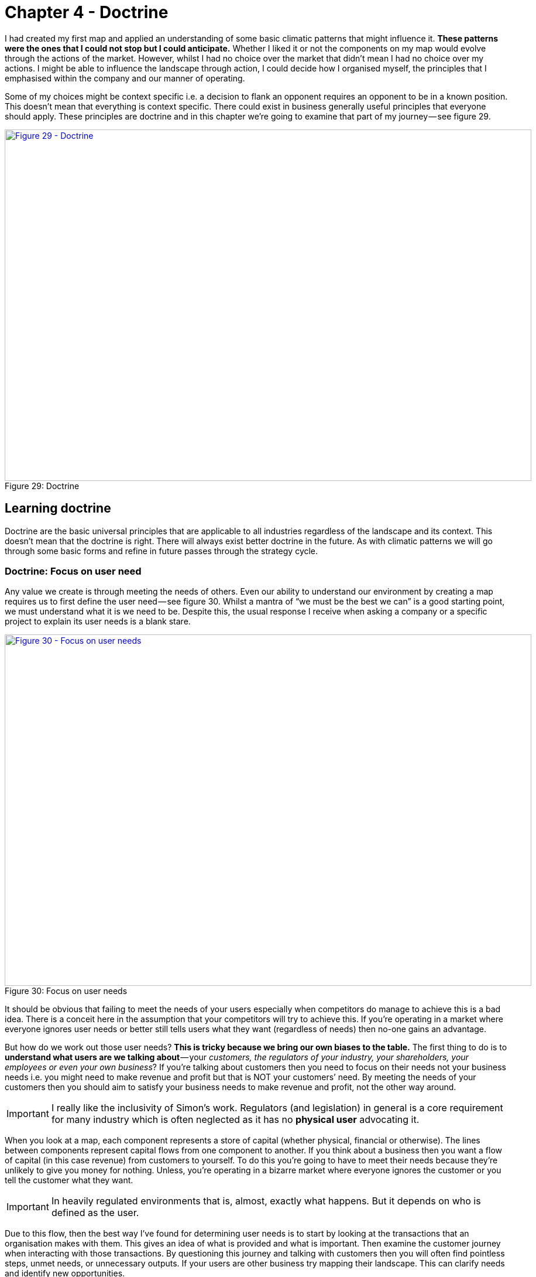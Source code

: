 [#chapter-4-doctrine]

ifndef::imagesdir[:imagesdir: images]

= Chapter 4 - Doctrine

I had created my first map and applied an understanding of some basic climatic patterns that might influence it.
*These patterns were the ones that I could not stop but I could anticipate.*
Whether I liked it or not the components on my map would evolve through the actions of the market.
However, whilst I had no choice over the market that didn’t mean I had no choice over my actions.
I might be able to influence the landscape through action, I could decide how I organised myself, the principles that I emphasised within the company and our manner of operating.


Some of my choices might be context specific i.e. a decision to flank an opponent requires an opponent to be in a known position.
This doesn’t mean that everything is context specific.
There could exist in business generally useful principles that everyone should apply.
These principles are doctrine and in this chapter we’re going to examine that part of my journey — see figure 29.


.Doctrine
[#img-fig29-doctrine]
[caption="Figure 29: ",link=https://cdn-images-1.medium.com/max/1600/1*GSg5AjyL5OzuGZX244FZag.jpeg]
image::1_GSg5AjyL5OzuGZX244FZag.jpeg[Figure 29 - Doctrine,900,600,align=center]

== Learning doctrine

Doctrine are the basic universal principles that are applicable to all industries regardless of the landscape and its context.
This doesn’t mean that the doctrine is right.
There will always exist better doctrine in the future.
As with climatic patterns we will go through some basic forms and refine in future passes through the strategy cycle.


=== Doctrine: Focus on user need

Any value we create is through meeting the needs of others.
Even our ability to understand our environment by creating a map requires us to first define the user need — see figure 30.
Whilst a mantra of “we must be the best we can” is a good starting point, we must understand what it is we need to be.
Despite this, the usual response I receive when asking a company or a specific project to explain its user needs is a blank stare.

.Focus on user needs
[#img-fig30-focus-on-uesr-needs]
[caption="Figure 30: ",link=https://cdn-images-1.medium.com/max/1600/1*wZ8wEX2KVNhVTFgteoHOLw.jpeg]
image::1_wZ8wEX2KVNhVTFgteoHOLw.jpeg[Figure 30 - Focus on user needs,900,600,align=center]

It should be obvious that failing to meet the needs of your users especially when competitors do manage to achieve this is a bad idea.
There is a conceit here in the assumption that your competitors will try to achieve this.
If you’re operating in a market where everyone ignores user needs or better still tells users what they want (regardless of needs) then no-one gains an advantage.


But how do we work out those user needs?
*This is tricky because we bring our own biases to the table.*
The first thing to do is to *understand what users are we talking about* — your _customers, the regulators of your industry, your shareholders, your employees or even your own business_?
If you’re talking about customers then you need to focus on their needs not your business needs i.e. you might need to make revenue and profit but that is NOT your customers’ need.
By meeting the needs of your customers then you should aim to satisfy your business needs to make revenue and profit, not the other way around.

IMPORTANT: I really like the inclusivity of Simon's work. Regulators (and legislation) in general is a core requirement for many industry which is often neglected as it has no *physical user* advocating it.

When you look at a map, each component represents a store of capital (whether physical, financial or otherwise).
The lines between components represent capital flows from one component to another.
If you think about a business then you want a flow of capital (in this case revenue) from customers to yourself.
To do this you’re going to have to meet their needs because they’re unlikely to give you money for nothing.
Unless, you’re operating in a bizarre market where everyone ignores the customer or you tell the customer what they want.

IMPORTANT: In heavily regulated environments that is, almost, exactly what happens. But it depends on who is defined as the user.

Due to this flow, then the best way I’ve found for determining user needs is to start by looking at the transactions that an organisation makes with them.
This gives an idea of what is provided and what is important.
Then examine the customer journey when interacting with those transactions.
By questioning this journey and talking with customers then you will often find pointless steps, unmet needs, or unnecessary outputs.
If your users are other business try mapping their landscape.
This can clarify needs and identify new opportunities.


Discussion and data collection are a key part of determining user needs.
However, in many cases they turn out to be both wrong! Gasp?
What do you mean they’re wrong?
There are two important areas where the users and the experts are usually wrong in describing their own needs.
Both are crucial for strategic gameplay.


The first area is when a component is moving between stages of evolution e.g.
when something shifts from custom built to product or more importantly from product to commodity.
The problem is that the pre-existing installed base causes inertia to the change.
Invariably users will be fixated on a legacy world and hence they will have a bias towards it.
The bias is caused by a climatic pattern known as co-evolution but for the time being you simply need to be wary of the legacy mindset.

The second area to note is that of the uncharted domain.
These needs are both rare and highly uncertain and this means you’re going to have to gamble.
There is no consistent way of determining what the user actually needs with something novel because they don’t know themselves.
Hence be prepared to pivot.
You might think you’re building a machine that will stop all wars (the Wright Brothers original concept for the airplane) but others will find alternative uses — the fighter plane, the bomber.


When it comes to dealing with needs then there are three different approaches according to the domains of uncharted, transitional and industrialised.
In the uncharted domain you have to gamble.
Users and experts don’t actually know what is needed beyond vague hand waving.
In the transitional domain you have to listen: users and experts can guide you to what they need.
In the early days of the industrialised domain then you have to be mindful of users and experts bias caused by the inertia of past success.
You already know what is needed but it has to be provided on a volume operations and good enough basis.


=== Doctrine: Use a common language

Instead of using multiple different ways of explaining the same thing between different functions of the company then try to use one e.g. a map.
If you’re using business process diagrams on one side and IT systems diagrams on another then you’ll end up with translation errors, misalignment and confusion.
Collaboration is important but it’s very difficult to achieve if one group is speaking Klingon and the other Elvish and let us face it, Finance is Klingon to IT and IT is generally Elvish to Finance.
This is why companies often value people skilled in multiple areas who act as translators.
But a soldier doesn’t need to know how to operate a boat to work with someone from the Navy nor does a sailor need to know how to operate a mortar to work with the Army.
They use maps to collaborate and co-ordinate.
The problem in business is the lack of a common language i.e. the lack of any form of mapping.
If you can’t map what you are doing, then I recommend you hold back from acting and spend a few hours mapping it.

IMPORTANT: I don't think a map is a common language. I think a map is an abstraction of a problem which is designed to be understood by many. Some may see this as semantics but I think it's critical. The map needs to be good enough to help in business decision making. The common language should be a rich and structured ontology which facilitates and encourages generlisation. I need to find a better way of putting this!


=== Doctrine: Be transparent

Sharing a map will enable others to challenge and question your assumptions.
Defending against or embracing the challenge leads to improved conceptual clarity and group understanding.
Many people find this uncomfortable.
As the CEO of the company did I really want one of my juniors ripping apart my strategy using the map that I had created?
Yes.
However, don’t underestimate how difficult this transparency is within an organisation.


=== Doctrine: Challenge assumptions

There is little point in focusing on user needs, creating a common language through the use of a map and sharing it transparently in the organisation if no-one is willing to challenge it.
This act should be a duty for everyone in the company.
I didn’t care if it was my pet project, I needed people to openly and honestly tell me where they thought I was going wrong.
This requires not only transparency but also trust.
Any form of retribution or bias against someone for challenging is a deadly sin that will harm your company.



=== Doctrine: Remove duplication and bias

You should not only share maps, you should collate them in an effort to remove duplication and bias i.e. rebuilding the same thing or custom building that which is already a commodity.
Mapping is an iterative process and you’ve probably been making decisions for a long time without understanding the landscape.


With your first map you can probably challenge whether we’ve adequately met user needs or maybe how we’re treating components.
As you collect more maps of different systems or lines of business then you start discover the same component is on multiple maps.
I’ve marked some examples in figure 31 in green.


.Duplication
[#img-fig31-duplication]
[caption="Figure 31: ",link=https://cdn-images-1.medium.com/max/1600/1*9sl11s9-DfbTV7NUXoNTuA.jpeg]
image::1_9sl11s9-DfbTV7NUXoNTuA.jpeg[Figure 31 - Duplication,900,600,align=center]

Now, the same component being on different maps is fine except when we’re saying it’s a different instance of that component.
For example, if you have ten maps all with database or call centre or print facility as a component then that’s not necessarily a problem but it might be if you’re actually saying we have 10x different databases running on 10x different systems.
There can be legitimate reasons for duplication such as locality but even then you’d hope there would be 10x fairly standardised print facilities and not 10x highly customised.

IMPORTANT: Mixed understanding of what a component does is tied in with a number of things. Many of which boil down to poor, or uncoordinated, conceptual understanding. While I would like to see a managed ontology built on first order logic to define concepts, that is not likely to happen in many places. This means there is an operational knowledge vacuum and nature abhors a vacuum. Folksonomies (a grass roots mechanism to instantiate knowledge) will be built. When folksonomies become the norm then semantic and component fragmentation will occur.


In large organisations such as petrochemical or banking companies with committees of architects then you don’t normally see duplication on a *scale of tenfold*.
Instead, from experience, what I commonly find in a single global organisation built by acquisition with a federation of business units is more on the *scale of a hundred fold*.
Most companies might claim low duplication but in practice they have no idea of what their duplication levels really are and significantly underestimate the problem.


One technique I find useful in helping to highlight this problem is to create a profile diagram.
I simply collate maps together, identifying commonly described components and then place them onto the profile.
This gives me an idea of both duplication and bias.
From the profile diagram below in figure 32, then the following points are noted: -

.Profile
[#img-fig32-profile]
[caption="Figure 32: ",link=https://cdn-images-1.medium.com/max/1600/1*6AlKUhSuup8mXu-nc060Pg.jpeg]
image::1_6AlKUhSuup8mXu-nc060Pg.jpeg[Figure 32 - Profile,900,600,align=center]

*Point 1* — for each common component you record how many times it is repeated.
High numbers of repetition is not necessarily a problem as there may be a legitimate reason or it could be the same component in different maps.
In this case, our maps show seven references to websites.


*Point 2* — recording how evolved a component is can provide you with an idea of **conceptual agreement or understanding within the organisation**.
The *Stacey Matrix* can help articulate these issues (see Figure <<StaceyMatrix_Zimmerman>>).
From above, there are six examples of user registration in the maps.
One of which is distanced from the others.
This could be because one group simply thought in their map that user registration was a unique activity (it isn’t) or alternatively, you might have five groups using a common service and one group custom building their own.
In this case, they might have a legitimate reason but it’s worth the challenge.


[[StaceyMatrix_Zimmerman]]
.The five factors.
image::StaceyMatrix_Zimmerman.svg[]

*Point 3* — collating maps often helps in creating a common lexicon.
The same thing is often described with different terms in a single organisation.

IMPORTANT: semantic disonance, term mismatch, ubiquitous languages.
Whilst a common lexicon is a desire for many businesses, most fail to see that the common thing should be the underlying concept rather than the word.
Instead businesses deploy a glossary of terms which is understood in different ways by different members of the organisation.

*Point 4* — there are seven references to email within the maps.
Hopefully this refers to one email system used in different places.
One group describe email is an evolving product.
This should set alarm bells ringing.

*Point 5* — there are five references to data centres.
This should refer to a couple built for specific geographical reasons.
Alas, many large enterprises build new, rather than re-use, data centres.


The maps and the profile are simply guides to help you identify duplication and bias.
This is nescessary for efficient operations.
However, duplication should not be solely considered as a financial cost because it impacts our ability to develop more complex capabilities.
In the case of the bank with 1,000 risk management systems then one of the problems it is facing is its ability to get anything released.


Another technique I find useful in a dispersed structure is to determine what capabilities we need as a group.
For example, in figure 33, a map is provided that explicitly highlights both the customer journey and the associated capabilities.
I’ve derived this map from a real world example used by the http://www.methods.co.uk/companies/[Methods Group].
In this map the customer journey (described as service patterns) is more clearly highlighted and we’re focusing not only on the technology required to meet higher order system needs but also those higher order systems e.g. manage call, determine sponsorship.
For reasons of confidentiality, I’ve changed and removed many of the terms.


.Map with customer journeys
[#img-fig33-map-with-customer-journeys]
[caption="Figure 33: ",link=https://cdn-images-1.medium.com/max/1600/1*pbXQOm3BvRXDmt2qvTI_Ng.jpeg]
image::1_pbXQOm3BvRXDmt2qvTI_Ng.jpeg[Figure 33 - Map with customer journeys,900,600,align=center]

By aggregating many of these maps together you can develop a picture of what the company actually does and what its existing capabilities are through a capability profile — see figure 34.

IMPORTANT: Each of these different maps represents either: 1) a different way to facet consolodated information about the business in a manner which provides insight or 2) different representations surrounding how the organisationis perceived by different *tribes* within the business.



.Capability profile
[#img-fig34-capability-profile]
[caption="Figure 34: ",link=https://cdn-images-1.medium.com/max/1600/1*8nDLjopTztazIOrrQ9I1jQ.jpeg]
image::1_8nDLjopTztazIOrrQ9I1jQ.jpeg[Figure 34 - Capability profile,900,600,align=center]

You may find that common capabilities are often assumed to be custom when in reality they should be far more defined.
You may also find that you have duplicated and custom built technology providing a single capability.
This should be streamlined.
It never fails to surprise how a simple business is made incredibly complex and slow by a range of duplicated custom built solutions underneath.

TIP: Approaches to addressing is a good exemplar of this.

=== Doctrine: Use appropriate methods

One of the climatic patterns we examined in the xref:img-fig22-no-one-size-fits-all[figure 22] (xref:chapter-3-exploring-the-map[chapter 3]) was how no _one size fits all_ method exists.
Assuming you are removing bias in your maps either by challenging directly or with the aid of a profile built from multiple maps then the next question becomes: *what methods are suitable*?
The most common mistake that I find is with outsourcing.
The issue with outsourcing isn’t that the concept is wrong but instead that *there is a tendency to outsource entire systems for which we do not understand the landscape*.
This is often done on the hope that someone else will effectively take care of it.


Let us imagine a system with multiple components spread across the evolution axis but we have no map.
Let us now apply a single highly structured process to the system, often through a contract detailing what should be delivered.
Unfortunately, unbeknownst to us some of those components will be in the uncharted domain and hence are uncertain by nature.
They will change and hence we will incur some form of change control cost.
These costs can be significant in any complex system that contains many uncharted components.
As a result, arguments tend to break out between the buyer and the supplier.
Unfortunately, the supplier has the upper hand because they can point to the contract and show that the components that did not change were efficiently delivered and the cost is associated with the components that changed.
The old lines of “if you had specified it correctly in the first place” to “you kept on changing your mind” get trotted out and the buyer normally feels some form of guilt.
It was their fault and if only they had specified it more! *This is a lie and a trap*.


The problem was not that _a highly structured process with detailed specification was correctly applied to industrialised components_ but that *the same technique was also incorrectly applied to components that were by their very nature uncertain and changing*.
The buyer could never specify those changing components with any degree of certainty.
Excessive change control costs caused by a structured process applied to changing components are inevitable.
The fault is with the supplier who should have the experience to know that one size fits all cannot work.
Unfortunately, and there is no polite way of saying this, it’s a lucrative scam.


Even better, if the scam works — especially if the supplier waives some cost as a gesture of goodwill — then the next time the buyer will try even harder to specify the next system in more detail.
They’ll often pay the supplier or a friendly consultancy to help them do this.
Unfortunately, once again it will contain uncharted components which will change and thus costs will be incurred.
The only way to avoid this is to break the system down into components and treat them with appropriate methods e.g. figure 35.

IMPORTANT: This is a key lesson.


.Use appropriate methods
[#img-fig35-use-appropriate-methods]
[caption="Figure 35: ",link=https://cdn-images-1.medium.com/max/1600/1*j5DwoelIG9kukmQjxK7wBw.jpeg]
image::1_j5DwoelIG9kukmQjxK7wBw.jpeg[Figure 35 - Use appropriate methods,900,600,align=center]

In the above example from 2005, *the power should be outsourced to a utility provider* whereas *CRM, platform, data centre and compute should use off the shelf products or rental solutions (e.g.hosting) with minimal change where possible*.
*The online photo storage and image manipulation components which are going to rapidly change should ideally be built in-house with our own engineers and using an agile approach*.
If, in 2005, we had outsourced the entire system using a detailed specification then I could almost guarantee that we would have ended up with excessive change costs around image manipulation and photo storage.


The problem of inappropriate outsourcing is so rife that it’s worth doing a simple example to reinforce this point.
Figure 36 is a box and wire diagram (commonly used in IT systems) for a self-driving car.
However, the description of the components are translated into Elvish.
Can you answer the questions labelled 1 and 2.


.Elvish self-driving car (box and wire)
[#img-fig36-elvish-self-driving-car-box-and-wire]
[caption="Figure 36: ",link=https://cdn-images-1.medium.com/max/1600/1*z2oekFI8susgjabRDIFFHQ.jpeg]
image::1_z2oekFI8susgjabRDIFFHQ.jpeg[Figure 36 - Elvish self-driving car (box and wire),900,600,align=center]

Now, in figure 37, I’ve provided exactly the same diagram in a mapping format.
It’s still in Elvish.
See if you can answer question 1 and 2.


.Elvish self-driving car (map)
[#img-fig37-elvish-self-driving-car-map]
[caption="Figure 37: ",link=https://cdn-images-1.medium.com/max/1600/1*zeIyk5Ua05EmXF--B90KKA.jpeg]
image::1_zeIyk5Ua05EmXF--B90KKA.jpeg[Figure 37 - Elvish self-driving car (map),900,600,align=center]

You should find you can say something reasonable about how you treat question 1 and 2.
If you’re struggling look at xref:img-fig22-no-one-size-fits-all[figure 22] (xref:chapter-3-exploring-the-map[chapter 3]).


For reference, question 1 should probably be built in-house in an agile fashion whereas question 2 should be either outsourced with a well defined process or some sort of commodity consumed.
Figure 38 is the same diagram translated from Elvish.


.A self-driving car
[#img-fig38-a-self-driving-car]
[caption="Figure 38: ",link=https://cdn-images-1.medium.com/max/1600/1*xGihHZLBq7B3lYWVQT-a0g.jpeg]
image::1_xGihHZLBq7B3lYWVQT-a0g.jpeg[Figure 38 - A self-driving car,900,600,align=center]

What enables you to do this feat of Elvish sensibility is the movement axis of evolution.
The spatial relationships of the boxes has meaning.
Unfortunately, most outsourcing arrangements are dominated by box and wires or business process maps (see figure 39).
The diagrams will not provide a guide as to what you should or should not outsource.


.A business process diagram
[#img-fig39-a-business-process-diagram]
[caption="Figure 39: ",link=https://cdn-images-1.medium.com/max/1600/1*raGrs4q78nqbf55yaDkvXw.jpeg]
image::1_raGrs4q78nqbf55yaDkvXw.jpeg[Figure 39 - A business process diagram,900,600,align=center]


At this point someone normally tells me — _“that’s obvious, we wouldn’t do that”_.
The problem is, most of you won’t know how much duplication or bias you have.
Of course, there are a wide range of excuses that are deployed for not breaking up entire systems into components and then applying more appropriate methods.
My favourite ones include: - +

_“it’s too complex, splitting into parts will make it unmanageable”_ — pretending that a system containing 100 different moving parts doesn’t actually contain 100 different moving parts.
We don’t build cars by pretending they are one thing; in fact, we often have complex supply chains meeting the different needs of different components with appropriate measurement and contracts deployed based upon the component.
It does make for a bit more work to understand what is being built but then if you’re spending significant sums it is generally a good idea to know this.

IMPORTANT: This is where conceptual clarity comes in.


_“It will cause chaos”_ — cue the old _“riots on the street”_ line.
Given construction, automotive and many other industries have no problem with componentisation then I can’t see how anyone ever jumps to this notion of chaos.


_“You’ll end up with hundreds of experimental startups”_— at this point we’re getting into the surreal.
If you break a complex system into components, then some of the uncharted components are going to be experimental.
This is not a bad thing, this is just what they are.
For those components then you’re likely to do this in-house with agile techniques or use a specialist company focused on more agile processes.
But you won’t give that company all the components because the majority of components tend to be highly industrialised and hence you’ll use established utility providers such as Amazon for computing infrastructure.
I’m not sure how people make the jump from componentisation to giving it all to “hundreds of experimental startups”.
In general, this tends to be caused by a desire to keep the current status quo.


_“complexity in managing interfaces”_ — this is my favourite excuse which takes surreal to a whole new level.
Pretending that a complex 100 component system with uncharted and industrialised components that have interfaces between them is in fact one system with a one size fits all method and non-existent interfaces is the very definition of fantasy.
Those components are there, those interfaces are there — the complexity doesn’t go away simply by “outsourcing”.
All you’ve done is try and pretend that the complex thing you’re building is somehow simple because then it’s easier to manage.
It would be like BMW or Apple outsourcing their entire product lines to someone else and trying to have no involvement because it makes management simple.


=== Doctrine: Think small

In order to apply appropriate methods then you need to think small.
You can’t treat the entire system as one thing but you need to break it into components.
Knowing the details helps you manage a landscape.
But you can take this further and even use small teams such as cell based structures.
Probably the best known approaches to using small teams are Amazon’s Two Pizza model and Haier’s Cell based structure.

IMPORTANT: "Knowing the details helps you manage a landscape." this is why I have renamed this

Such teams should be given autonomy in their space.
This can be achieved by the team providing well defined interfaces for others to consume along with defined boundaries often described through some form of fitness function.
Maps themselves can be useful in helping you identify not only the teams you should build but also the interfaces they need to create — see figure 40.


.Think small (as in teams)
[#img-fig40-think-small-as-in-teams]
[caption="Figure 40: ",link=https://cdn-images-1.medium.com/max/1600/1*hq1RwzQTcEITtNk16fUe5g.jpeg]
image::1_hq1RwzQTcEITtNk16fUe5g.jpeg[Figure 40 - Think small (as in teams),900,600,align=center]

TIP: I'd like to see this emulated

=== Doctrine: Think aptitude and attitude

Now let us suppose you embark on a cell based structure and you’re thinking small.
Then each cell is going to require different skills i.e.
aptitudes.
However, there’s another factor at play here — attitude.
When we look at a map, we know that activities evolve from the uncharted to industrialised domain and the methods and techniques we need are different.
The genesis of something requires experimentation and whilst you might need the aptitude of engineering you need a specific form i.e. agile engineering.
Conversely the type of engineering you need to build a highly industrialised act requires a focus on volume operations and removing deviation such as six sigma.



To resolve this problem, you need to populate the cells with different types of people — *pioneers*, *settlers* and *town planners*.
It’s not realistic to think that everyone has the same attitude, some are much more capable of living in a world of chaos, experimentation and failure whilst others are much more capable of dealing with intensive modelling, the rigours of volume operations and measurement.
You need brilliant people with the right aptitudes (e.g.
engineering, finance) and different attitudes (e.g.
pioneers, settlers).


*Pioneers* are brilliant people.
They are able to explore the never before discovered concepts, the uncharted land.
They show you wonder but they fail a lot.
Half the time the thing doesn’t work properly.
You wouldn’t trust what they build.
They create ‘crazy’ ideas.
Their type of innovation is what we describe as core research.
They make future success possible.
Most of the time we look at them and go “what?”, “I don’t understand?” or “is that magic?”.
They built the first ever electric source (the Parthian Battery, 400AD) and the first ever digital computer (Z3, 1943).
In the past, we often burnt them at the stake or they usually died from malaria in some newly discovered swamp.


*Settlers* are brilliant people.
They can turn the half-baked thing into something useful for a larger audience.
They build trust.
They build understanding.
They make the possible future actually happen.
They turn the prototype into a product, make it possible to manufacture it, listen to customers and turn it profitable.
Their innovation is what we tend to think of as applied research and differentiation.
They built the first ever computer products (e.g.
IBM 650 and onwards), the first generators (Hippolyte Pixii to Siemen’s generators).
They drain the swamp and create some form of settlement.


*Town Planners* are brilliant people.
They are able to take something and industrialise it taking advantage of economies of scale.
This requires immense skill.
You trust what they build.
They find ways to make things faster, better, smaller, more efficient, more economic and good enough.
They create the components that pioneers build upon.
Their type of innovation is industrial research.
They take something that exists and turn it into a commodity or a utility (e.g. with Electricity: Edison, Tesla and Westinghouse).
They are the industrial giants we depend upon.
They build Rome.


We knew that one culture didn’t seem to work and enabling people to gain mastery in one of these three attitudes seemed to make people happier and more focused.
Taking one attitude and placing them in a field which requires another attitude is never a good idea.
Try it for yourself.
Find a pioneer software engineer in your company, someone used to a world of experimentation and agile development and send them on a three week https://en.wikipedia.org/wiki/ITIL[Information Technology Infrastructure Library (ITIL)] course.
See how miserable they come back.
Try the same with a town planner and send them on a three week course of hack days & experimentation with completely uncertain areas and lots of failure.
Watch the smile drop from their face.


When using a map, you should not only break into components and build small cells around this, you should also consider attitude — see figure 41.


.Aptitude and Attitude
[#img-fig41-aptitude-and-attitude]
[caption="Figure 41: ",link=https://cdn-images-1.medium.com/max/1600/1*zmgXOcHoIkXCTyKCp7_g4Q.jpeg]
image::1_zmgXOcHoIkXCTyKCp7_g4Q.jpeg[Figure 41 - Aptitude and Attitude,900,600,align=center]



image::https://mermaid.ink/img/eyJjb2RlIjoiZ2FudHRcblx0dGl0bGUgQSBHYW50dCBEaWFncmFtXG5cdGRhdGVGb3JtYXQgIFlZWVktTU0tRERcblx0c2VjdGlvbiBTZWN0aW9uXG5Qcm9qZWN0IHN0YXJ0ICAgICAgICAgICA6YTEsIDIwMTktMDEtMDEsIDMwZFxuXHRBbm90aGVyIHRhc2sgICAgIDphZnRlciBhMSAgLCAyMGRcblx0c2VjdGlvbiBBbm90aGVyXG5cdFRhc2sgaW4gc2VjICAgICAgOjIwMTktMDEtMTIgICwgMTJkXG5cdGFub3RoZXIgdGFzayAgICAgIDogMjRkXG5cdFx0XHRcdFx0IiwibWVybWFpZCI6eyJ0aGVtZSI6ImRlZmF1bHQifX0[1000,1400]



It’s really important to understand that pioneers *build* and *operate* the novel.
Pioneers are responsible for their pioneering and that means everything.
They tend to do this by consuming components built by Settlers (e.g. product or libraries) and Town Planners (e.g. industrialised services).
Town planners on the other hand *build* and *operate* the industrialised components of huge scale.
Don’t fall into the trap that Pioneers build new stuff and hand it off to someone else to run or operate.
That’s not how this works.


This three party idea is also not new.
A bit of digging will bring you to Robert X. Cringely’s book, Accidental Empires, 1993.
Cringely described how there were three different types of companies known as infantry, commando and police.
The PST (pioneer, settler and town planner) structure is a direct descendant of that idea but applied to a single company and put into practice in 2005.
To quote from his book, which I strongly recommend you read -

“Whether invading countries or markets, the first wave of troops to see battle are the commandos.
Commando’s parachute behind enemy lines or quietly crawl ashore at night.
Speed is what commandos live for.
They work hard, fast, and cheap, though often with a low level of professionalism, which is okay, too, because professionalism is expensive.
Their job is to do lots of damage with surprise and teamwork, establishing a beachhead before the enemy is even aware they exist.
*They make creativity a destructive art.*


[Referring to software business] But what they build, while it may look like a product and work like a product, usually isn’t a product because it still has bugs and major failings that are beneath the notice of commando types.
Or maybe it works fine but can’t be produced profitably without extensive redesign.
Commandos are useless for this type of work.
They get bored.


It’s easy to dismiss the commandos.
After all, most of business and warfare is conventional.
But without commandos you’d never get on the beach at all.
Grouping offshore as the commandos do their work is the second wave of soldiers, the infantry.
These are the people who hit the beach en masse and slog out the early victory, building the start given by the commandos.
The second wave troops take the prototype, test it, refine it, make it manufacturable, write the manuals, market it, and ideally produce a profit.
Because there are so many more of these soldiers and their duties are so varied, they require and infrastructure of rules and procedures for getting things done — all the stuff that commandos hate.
For just this reason, soldiers of the second wave, while they can work with the first wave, generally don’t trust them, though the commandos don’t even notice this fact, since by this time they are bored and already looking for the door.
*While the commandos make success possible, it’s the infantry that makes success happen.*


What happens then is that the commandos and the infantry advance into new territories, performing their same jobs again.
There is still a need for a military presence in the territory.
These third wave troops hate change.
They aren’t troops at all but police.
They want to fuel growth not by planning more invasions and landing on more beaches but by adding people and building economies and empires of scale”.


=== Doctrine: Design for constant evolution

Everything is evolving.
The effects on business can be seen in continual restructuring to adapt to new paradigms.
This new stuff is tomorrow’s legacy and this creates a problem.
The solution is to introduce a mechanism of theft which means new teams need to form and steal the work of earlier teams i.e.
the settlers steal from the pioneers and productise the work.
This forces the pioneers to move on.
Equally the town planners steal from the settlers and industrialise it, forcing the settlers to move on but also providing component service to enable the pioneers.
This results in a cycle shown in fig 42.

IMPORTANT: This is the pattern to aspire to.

.Design for constant evolution
[#img-fig42-design-for-constant-evolution]
[caption="Figure 42: ",link=https://cdn-images-1.medium.com/max/1600/1*0Ou947Cc8O2vI1zTi4IeYw.jpeg]
image::1_0Ou947Cc8O2vI1zTi4IeYw.jpeg[Figure 42 - Design for constant evolution,900,600,align=center]

*Point 1* — The Town Planners create some form of industrialised component that previously existed as a product.
This is provided as a utility service.


*Point 2* — The Pioneers can now rapidly build higher order systems that consume that component.


*Point 3* — As the new higher order systems evolve, the Settlers identify new patterns within them and create a product or some form of library component for re-use.


*Point 4* — As the product or library component evolves, the Town Planners complete the cycle by creating an industrialised form (as per Point 1).
This results in creating an ever expanding platform of discrete industrialised components for which the pioneers can build on.


Maps are a useful way to kick-start this process.
They also give *purpose* to each cell as they know how their work fits into the overall picture.
The cell based structure is essential as each group needs *autonomy* in their space, they must be self-organising.
The interfaces between the cells are used to help define the fitness functions.
If a cell sees something they can take tactical advantage (remember they have an overview of the entire business through the map) then they should exploit it.
This enables people to develop *mastery* in their area and allows them to focus on what they’re good at.
You should let people self-select their type and change at will until they find something they’re truly comfortable with.
Reward them for being really good at that.
Purpose, mastery and autonomy are the subjects of the book _Drive_ by Daniel H. Pink.

TIP: I am a big fan of individuals developing mastery: a deep philosophical understanding of their craft. Mastery implies resiliance as a master has a profound understanding of a domain and can make sound choices when things are disrupted.

As new things appear in the outside world they should flow through this system.
This structure doesn’t require a bolt-on which you need to replace later.
No chief digital, chief telephony, chief electricity, chief cloud officer required.
The cells can grow in size but ultimately you should aim to subdivide into smaller cells and maps can help achieve this.
Be aware of the Hackman problem that communication channels increase exponentially as the team grows.
The US Navy Seals learned long ago that 4 _“is the optimal size for a combat team”_.


I’ve found that an executive structure which mimics the organisation to be of use i.e. a CEO, a Chief Pioneer, a Chief Settler and a Chief Town Planner can be applied.
*However, you’ll probably use more traditional sounding names such as Chief Operating Officer, Chief Scientist etc. We did.*
I’m not sure why we did and these days I wouldn’t bother; I’d just make it clear.
You will also need separate support structures to reinforce the culture and provide training with some form of pool of resource (for forming new cells).


Contrary to popular concepts of culture, the structure causes three separate cultures to flourish.
This is somewhat counter to general thinking because the culture results from the structure and not the other way around.
It also means you don’t have a single company culture but multiple that you need to maintain.
I’ve described the basic elements of this within figure 43.


.Culture
[#img-fig43-culture]
[caption="Figure 43: ",link=https://cdn-images-1.medium.com/max/1600/1*N_AlXpq2V9C0PtWyqDvLHw.jpeg]
image::1_N_AlXpq2V9C0PtWyqDvLHw.jpeg[Figure 43 - Culture,900,600,align=center]

Lastly, PST is a structure that I’ve used to remarkable effect in a very small number of cases.
That’s code for ‘it might just be a fluke’.
However, in the last decade I’ve seen nothing which comes close.
Will something better come along — of course it will.
However, to invoke Conway’s law then if you don’t mimic evolution in your communication mechanisms (e.g. through a mechanism of theft) then you’ll never going to cope with evolution outside the organisation.

So how common is a PST structure?
Outside certain circles it’s extremely rare.
At best I see companies dabbling with cell based structures which to be honest are pretty good anyway and probably where you should go.
Telling a company that they need three types of culture, three types of attitude, a system of theft, a map of their environment and high levels of situational awareness is usually enough to get managers running away.
*It doesn’t fit into a simple 2 x 2.*
It also doesn’t matter for many organisations because you only need high levels of situational awareness and adaptive structures if you’re competing against organisations who have the same or you’re at the very sharp end of ferocious competition.
Personally, for most companies then I’d recommend using a cell based structure and reading “boiling frogs” from GCHQ which is an outstanding piece of work.
It will give you more than enough ideas and it contains a very similar structure.

IMPORTANT: This annoys me. Middle layers abstracting complexity from senior management. The idea that complex business information can be summarised into a child like language or, even worse, a single powerpoint slide (_shiver_) is ludicrous. Some things are complex. They might not be conceptually complex - but the current operational implementation of them is complex. Senior managers should be able to handle complexity or at least have a hierarchy in place in which complexity is not ignored.

== Categorising Doctrine

Doctrine are universal and applicable to all landscapes though many require you to use a map in order to fully exploit them.
It’s worth making a distinction here (courtesy of Trent Hone).
Whilst doctrine consists of basic principles, the application of those principles will be different in different contexts.
For example, “Focus on user needs” does not mean we all focus on the same user needs *but instead the exact user needs will vary with landscape and purpose*.
The user needs of an automative company are not the same as a tea shop.
Equally, the user needs of “the best tea shop in Kent” are not the same as the user needs of “the most convenient tea shop in Kent”.
Hence, doctrine can be subdivided into the *principles* of doctrine (i.e. “focus on user needs”) and the *implementation* of doctrine (i.e. “the user needs for the most convenient tea shop in Kent”)

*Doctrine are a set of beliefs over which you have choice.*
They are something which you apply to an organisation unlike climatic patterns which will apply to you regardless of your choice.
They also represent our belief as to what works everywhere.
The basic forms of doctrine (the _principles_) are described in figure 44, marking those we’ve just skimmed over in orange.
This is not an exhaustive list and will be refined in later chapters.
For reference, the categories I use for doctrine depend upon whether it mainly impacts:

• methods of _communication_
• the mechanics of _development_ or building things.

• the _operation_ of an organisation +
• how we _structure_ ourselves +
• the manner by which we _learn_ +
• how we _lead_ +

.Doctrine
[#img-fig44-doctrine]
[caption="Figure 44: ",link=https://cdn-images-1.medium.com/max/1600/1*tUSbtVrnFF-t58KmouqtHw.jpeg]
image::1_tUSbtVrnFF-t58KmouqtHw.jpeg[Figure 44 - Doctrine,900,600,align=center]

== Using doctrine with our first map

When you read the list of doctrine, it mainly sounds like common sense.
Most of them are but then again, they’re very difficult to achieve.
You really have to work hard at them.
In the case of “remove duplication and bias” then you can’t effectively apply it to your first map because it requires multiple maps.
However, even with a simple map, you can apply some of these doctrines.
Figure 45 takes the first map, applies common economic patterns to xref:img-fig28-first-map-with-patterns[figure 28] (xref:chapter-3-exploring-the-map[Chapter 3]) and shown where doctrine is relevant.


.Applying doctrine and economic patterns to our first map
[#img-fig45-applying-doctrine-and-economic-patterns-to-our-first-map]
[caption="Figure 45: ",link=https://cdn-images-1.medium.com/max/1600/1*akorOk_iKtA5BN7baKyydA.jpeg]
image::1_akorOk_iKtA5BN7baKyydA.jpeg[Figure 45 - Applying doctrine and economic patterns to our first map,900,600,align=center]

*Point 1* — focus on user needs.
The anchor of the map is the user, in this case a customer. There are other users.


*Point 2* — The map provides a common language.
It provides a mechanism to visually challenge assumptions.


*Point 3* — Use appropriate methods (agile, lean and six sigma or in-house vs outsource) and don’t try to apply a single method across the entire landscape

*Point 4* — Treat the map as small components and use small teams (e.g. teams of 4)

*Point 5* — Consider not only aptitude but attitude (pioneers, settlers and town planners)

*Point 6* — Design for constant evolution.
The components will evolve and this might require the formation of new teams (e.g. team 8) with new attitudes.


It’s worth taking a bit of time to reflect on figure 45.
What we have is not only the user needs, the components meeting those needs and the common economic patterns impacting this but also an anticipation of change, the organisational structure that we will need and even the types of methods and culture that are suitable.
All of this is in one single diagram.
*In practice, we normally only show the structures on the map that are relevant to the task at hand* i.e. if we’re anticipating change then we might not show cell structure, attitude and hence cultural aspects.
However, it’s worth noting that they can all be shown and with practice you will learn when to include them or not.
After a few years you will find that much of this becomes automatic and the challenge is to remember to include structures for those that are not initiated in this way of thinking.

IMPORTANT: This is why I see Wardely Maps as ways to facet information that helps provide decision making insight.

We are now in a position of understanding our landscape, being able to anticipate some forms of change due to climatic patterns and we have an understanding of basic universal doctrine to help us structure ourselves.
We’re finally at a point that we can start to learn the context specific forms of gameplay which are at the heart of strategy.
With a few basic lessons about gameplay then we will be ready to act.
